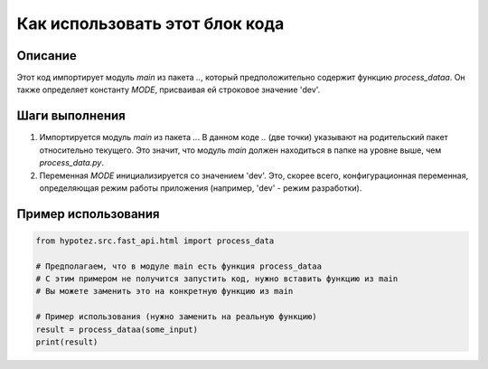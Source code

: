 Как использовать этот блок кода
=========================================================================================

Описание
-------------------------
Этот код импортирует модуль `main` из пакета `..`, который предположительно содержит функцию `process_dataa`.  Он также определяет константу `MODE`, присваивая ей строковое значение 'dev'.

Шаги выполнения
-------------------------
1. Импортируется модуль `main` из пакета `..`.  В данном коде `..` (две точки) указывают на родительский пакет относительно текущего. Это значит, что модуль `main` должен находиться в папке на уровне выше, чем `process_data.py`.


2. Переменная `MODE` инициализируется со значением 'dev'. Это, скорее всего, конфигурационная переменная, определяющая режим работы приложения (например, 'dev' - режим разработки).


Пример использования
-------------------------
.. code-block:: python

    from hypotez.src.fast_api.html import process_data

    # Предполагаем, что в модуле main есть функция process_dataa
    # С этим примером не получится запустить код, нужно вставить функцию из main
    # Вы можете заменить это на конкретную функцию из main

    # Пример использования (нужно заменить на реальную функцию)
    result = process_dataa(some_input)
    print(result)